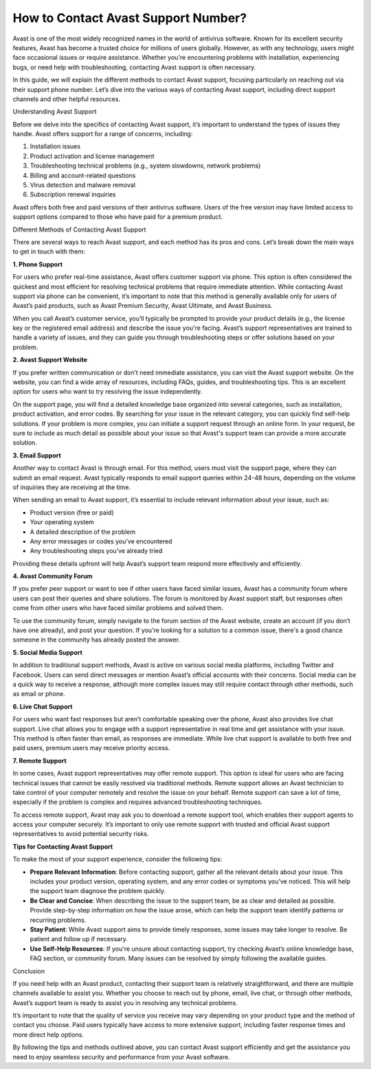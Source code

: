 How to Contact Avast Support Number?
====================================

Avast is one of the most widely recognized names in the world of antivirus software. Known for its excellent security features, Avast has become a trusted choice for millions of users globally. However, as with any technology, users might face occasional issues or require assistance. Whether you're encountering problems with installation, experiencing bugs, or need help with troubleshooting, contacting Avast support is often necessary.

In this guide, we will explain the different methods to contact Avast support, focusing particularly on reaching out via their support phone number. Let’s dive into the various ways of contacting Avast support, including direct support channels and other helpful resources.

Understanding Avast Support

Before we delve into the specifics of contacting Avast support, it’s important to understand the types of issues they handle. Avast offers support for a range of concerns, including:

1. Installation issues
2. Product activation and license management
3. Troubleshooting technical problems (e.g., system slowdowns, network problems)
4. Billing and account-related questions
5. Virus detection and malware removal
6. Subscription renewal inquiries

Avast offers both free and paid versions of their antivirus software. Users of the free version may have limited access to support options compared to those who have paid for a premium product.

Different Methods of Contacting Avast Support

There are several ways to reach Avast support, and each method has its pros and cons. Let’s break down the main ways to get in touch with them:

**1. Phone Support**

For users who prefer real-time assistance, Avast offers customer support via phone. This option is often considered the quickest and most efficient for resolving technical problems that require immediate attention. While contacting Avast support via phone can be convenient, it’s important to note that this method is generally available only for users of Avast’s paid products, such as Avast Premium Security, Avast Ultimate, and Avast Business.

When you call Avast’s customer service, you’ll typically be prompted to provide your product details (e.g., the license key or the registered email address) and describe the issue you're facing. Avast’s support representatives are trained to handle a variety of issues, and they can guide you through troubleshooting steps or offer solutions based on your problem.

**2. Avast Support Website**

If you prefer written communication or don’t need immediate assistance, you can visit the Avast support website. On the website, you can find a wide array of resources, including FAQs, guides, and troubleshooting tips. This is an excellent option for users who want to try resolving the issue independently.

On the support page, you will find a detailed knowledge base organized into several categories, such as installation, product activation, and error codes. By searching for your issue in the relevant category, you can quickly find self-help solutions. If your problem is more complex, you can initiate a support request through an online form. In your request, be sure to include as much detail as possible about your issue so that Avast's support team can provide a more accurate solution.

**3. Email Support**

Another way to contact Avast is through email. For this method, users must visit the support page, where they can submit an email request. Avast typically responds to email support queries within 24-48 hours, depending on the volume of inquiries they are receiving at the time.

When sending an email to Avast support, it’s essential to include relevant information about your issue, such as:

- Product version (free or paid)
- Your operating system
- A detailed description of the problem
- Any error messages or codes you’ve encountered
- Any troubleshooting steps you’ve already tried

Providing these details upfront will help Avast’s support team respond more effectively and efficiently.

**4. Avast Community Forum**

If you prefer peer support or want to see if other users have faced similar issues, Avast has a community forum where users can post their queries and share solutions. The forum is monitored by Avast support staff, but responses often come from other users who have faced similar problems and solved them.

To use the community forum, simply navigate to the forum section of the Avast website, create an account (if you don’t have one already), and post your question. If you're looking for a solution to a common issue, there's a good chance someone in the community has already posted the answer.

**5. Social Media Support**

In addition to traditional support methods, Avast is active on various social media platforms, including Twitter and Facebook. Users can send direct messages or mention Avast’s official accounts with their concerns. Social media can be a quick way to receive a response, although more complex issues may still require contact through other methods, such as email or phone.

**6. Live Chat Support**

For users who want fast responses but aren’t comfortable speaking over the phone, Avast also provides live chat support. Live chat allows you to engage with a support representative in real time and get assistance with your issue. This method is often faster than email, as responses are immediate. While live chat support is available to both free and paid users, premium users may receive priority access.

**7. Remote Support**

In some cases, Avast support representatives may offer remote support. This option is ideal for users who are facing technical issues that cannot be easily resolved via traditional methods. Remote support allows an Avast technician to take control of your computer remotely and resolve the issue on your behalf. Remote support can save a lot of time, especially if the problem is complex and requires advanced troubleshooting techniques.

To access remote support, Avast may ask you to download a remote support tool, which enables their support agents to access your computer securely. It’s important to only use remote support with trusted and official Avast support representatives to avoid potential security risks.

**Tips for Contacting Avast Support**

To make the most of your support experience, consider the following tips:

- **Prepare Relevant Information**: Before contacting support, gather all the relevant details about your issue. This includes your product version, operating system, and any error codes or symptoms you’ve noticed. This will help the support team diagnose the problem quickly.
  
- **Be Clear and Concise**: When describing the issue to the support team, be as clear and detailed as possible. Provide step-by-step information on how the issue arose, which can help the support team identify patterns or recurring problems.
  
- **Stay Patient**: While Avast support aims to provide timely responses, some issues may take longer to resolve. Be patient and follow up if necessary.

- **Use Self-Help Resources**: If you're unsure about contacting support, try checking Avast’s online knowledge base, FAQ section, or community forum. Many issues can be resolved by simply following the available guides.

Conclusion

If you need help with an Avast product, contacting their support team is relatively straightforward, and there are multiple channels available to assist you. Whether you choose to reach out by phone, email, live chat, or through other methods, Avast’s support team is ready to assist you in resolving any technical problems.

It’s important to note that the quality of service you receive may vary depending on your product type and the method of contact you choose. Paid users typically have access to more extensive support, including faster response times and more direct help options.

By following the tips and methods outlined above, you can contact Avast support efficiently and get the assistance you need to enjoy seamless security and performance from your Avast software.

